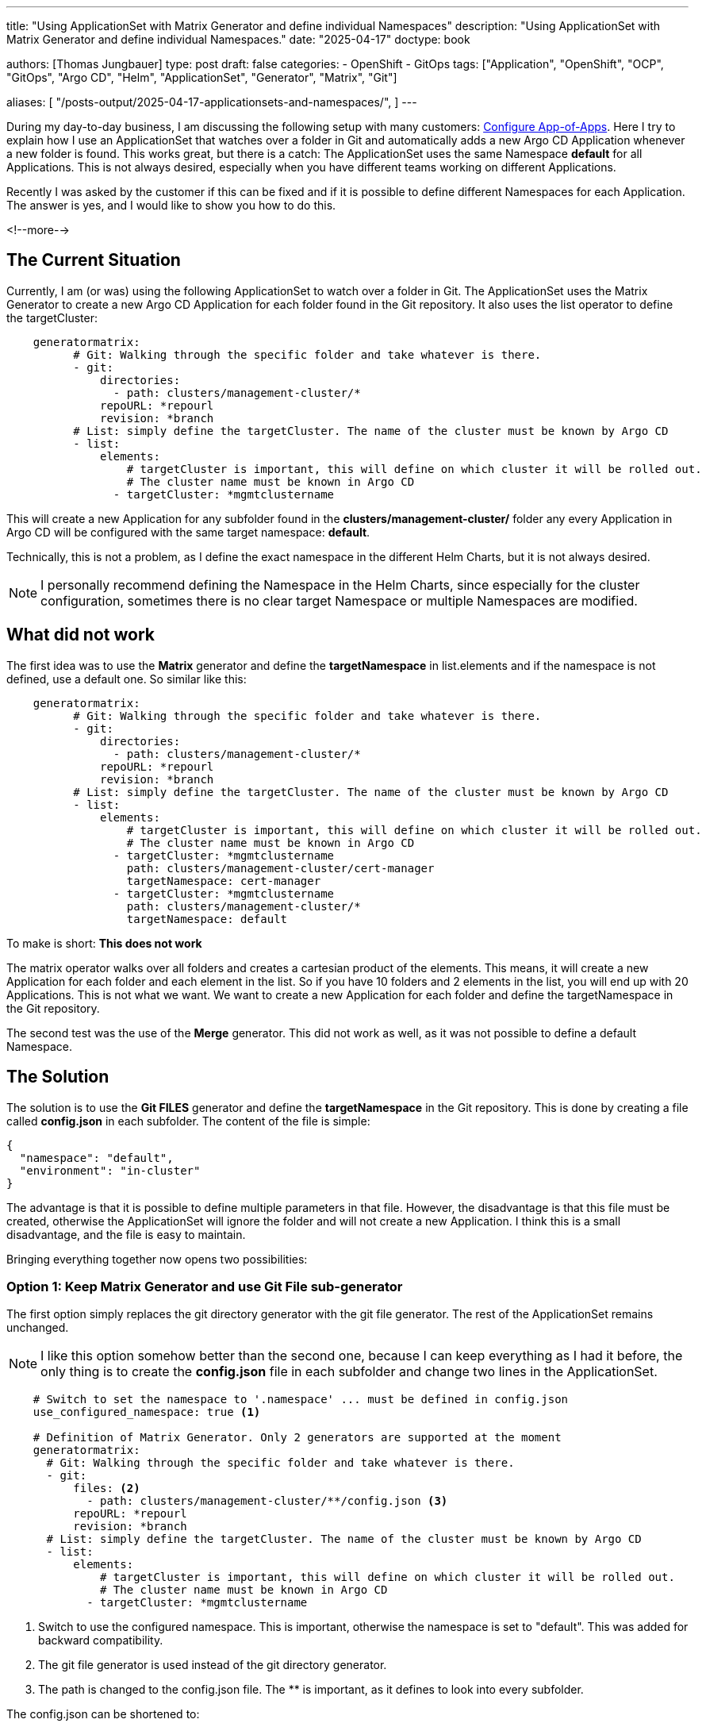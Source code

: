 --- 
title: "Using ApplicationSet with Matrix Generator and define individual Namespaces"
description: "Using ApplicationSet with Matrix Generator and define individual Namespaces."
date: "2025-04-17"
doctype: book

authors: [Thomas Jungbauer]
type: post
draft: false
categories:
   - OpenShift
   - GitOps
tags: ["Application", "OpenShift", "OCP", "GitOps", "Argo CD", "Helm", "ApplicationSet", "Generator", "Matrix", "Git"] 

aliases: [ 
	 "/posts-output/2025-04-17-applicationsets-and-namespaces/",
] 
---

:imagesdir: /gitopscollection/images/
:icons: font
:toc:

During my day-to-day business, I am discussing the following setup with many customers: https://blog.stderr.at/gitopscollection/2024-04-02-configure_app_of_apps/[Configure App-of-Apps]. Here I try to explain how I use an ApplicationSet that watches over a folder in Git and automatically adds a new Argo CD Application whenever a new folder is found. This works great, but there is a catch: The ApplicationSet uses the same Namespace *default* for all Applications. This is not always desired, especially when you have different teams working on different Applications.

Recently I was asked by the customer if this can be fixed and if it is possible to define different Namespaces for each Application. The answer is yes, and I would like to show you how to do this.
 
<!--more--> 

== The Current Situation

Currently, I am (or was) using the following ApplicationSet to watch over a folder in Git. The ApplicationSet uses the Matrix Generator to create a new Argo CD Application for each folder found in the Git repository. It also uses the list operator to define the targetCluster: 

[source,yaml]
----
    generatormatrix: 
          # Git: Walking through the specific folder and take whatever is there.
          - git: 
              directories:
                - path: clusters/management-cluster/*
              repoURL: *repourl
              revision: *branch
          # List: simply define the targetCluster. The name of the cluster must be known by Argo CD
          - list: 
              elements:
                  # targetCluster is important, this will define on which cluster it will be rolled out.
                  # The cluster name must be known in Argo CD
                - targetCluster: *mgmtclustername
----

This will create a new Application for any subfolder found in the *clusters/management-cluster/* folder any every Application in Argo CD will be configured with the same target namespace: *default*. 

Technically, this is not a problem, as I define the exact namespace in the different Helm Charts, but it is not always desired.

NOTE: I personally recommend defining the Namespace in the Helm Charts, since especially for the cluster configuration, sometimes there is no clear target Namespace or multiple Namespaces are modified.

== What did not work
The first idea was to use the *Matrix* generator and define the *targetNamespace* in list.elements and if the namespace is not defined, use a default one. So similar like this:

[source,yaml]
----
    generatormatrix: 
          # Git: Walking through the specific folder and take whatever is there.
          - git: 
              directories:
                - path: clusters/management-cluster/*
              repoURL: *repourl
              revision: *branch
          # List: simply define the targetCluster. The name of the cluster must be known by Argo CD
          - list: 
              elements:
                  # targetCluster is important, this will define on which cluster it will be rolled out.
                  # The cluster name must be known in Argo CD
                - targetCluster: *mgmtclustername
                  path: clusters/management-cluster/cert-manager
                  targetNamespace: cert-manager
                - targetCluster: *mgmtclustername
                  path: clusters/management-cluster/*
                  targetNamespace: default
----

To make is short: *This does not work*

The matrix operator walks over all folders and creates a cartesian product of the elements. This means, it will create a new Application for each folder and each element in the list. So if you have 10 folders and 2 elements in the list, you will end up with 20 Applications.
This is not what we want. We want to create a new Application for each folder and define the targetNamespace in the Git repository.

The second test was the use of the *Merge* generator. This did not work as well, as it was not possible to define a default Namespace. 

== The Solution
The solution is to use the *Git FILES* generator and define the *targetNamespace* in the Git repository. This is done by creating a file called *config.json* in each subfolder. The content of the file is simple:

[source,json]
----
{
  "namespace": "default",
  "environment": "in-cluster"
}
----

The advantage is that it is possible to define multiple parameters in that file. However, the disadvantage is that this file must be created, otherwise the ApplicationSet will ignore the folder and will not create a new Application. 
I think this is a small disadvantage, and the file is easy to maintain. 

Bringing everything together now opens two possibilities:

=== Option 1: Keep Matrix Generator and use Git File sub-generator

The first option simply replaces the git directory generator with the git file generator. The rest of the ApplicationSet remains unchanged. 

NOTE: I like this option somehow better than the second one, because I can keep everything as I had it before, the only thing is to create the *config.json* file in each subfolder and change two lines in the ApplicationSet.

[source,yaml]
----
    # Switch to set the namespace to '.namespace' ... must be defined in config.json
    use_configured_namespace: true <1>

    # Definition of Matrix Generator. Only 2 generators are supported at the moment
    generatormatrix:
      # Git: Walking through the specific folder and take whatever is there.
      - git:
          files: <2>
            - path: clusters/management-cluster/**/config.json <3>
          repoURL: *repourl
          revision: *branch
      # List: simply define the targetCluster. The name of the cluster must be known by Argo CD
      - list:
          elements:
              # targetCluster is important, this will define on which cluster it will be rolled out.
              # The cluster name must be known in Argo CD
            - targetCluster: *mgmtclustername
----
<1> Switch to use the configured namespace. This is important, otherwise the namespace is set to "default". This was added for backward compatibility.
<2> The git file generator is used instead of the git directory generator.
<3> The path is changed to the config.json file. The ** is important, as it defines to look into every subfolder.

The config.json can be shortened to:
[source,json]
----
{
  "namespace": "default"
}
----

=== Option 2: Switch to plain Git File Generator

The second option is to switch to the plain Git generator. This removes the Matrix generator, but also requires defining the targetCluster in the config.json file. This is not a problem, as the config.json file can be used to define multiple parameters.

[source,yaml]
----
    generatorgit: <1>
      # Git: Walking through the specific folder and take whatever is there.
      - files: 
          - clusters/management-cluster/**/config.json
        repourl: *repourl
        revision: *branch
----
<1> No Matrix but Git generator instead.

Here the full config.json file is required, otherwise the targetCluster is not defined:

[source,json]
----
{
  "namespace": "default",
  "environment": "in-cluster"
}
----

== Full working example
Source: https://github.com/tjungbauer/openshift-clusterconfig-gitops/blob/main/base/argocd-resources-manager/values.yaml

[source,yaml]
----
applicationsets:
  ######################################
  # MATRIX GENERATOR EXAMPLE Git Files #
  ######################################
  # The idea behind the GIT Generate (File) is to walk over a folder, for example /clusters/management-cluster and fetch a config.json from each folder.
  # This is more or less similar as the Matrix generator (see below), but reqires a bit more configuration ... the config.json.
  # The advantage is that you can configure individual namespaces for example in this config.json and provide an additional information
  mgmt-cluster-matrix-gitfiles:
    enabled: true

    # Description - always usful
    description: "ApplicationSet that Deploys on Management Cluster Configuration (using Git Generator)"
    # Any labels you would like to add to the Application. Good to filter it in the Argo CD UI.
    labels:
      category: configuration
      env: mgmt-cluster

    # Using go text template. See: https://argo-cd.readthedocs.io/en/stable/operator-manual/applicationset/GoTemplate/
    goTemplate: true
    argocd_project: *mgmtclustername

    environment: *mgmtclustername

    # preserve all resources when the application get deleted. This is useful to keep that workload even if Argo CD is removed or severely changed.
    preserveResourcesOnDeletion: true

    # Switch to set the namespace to '.namespace' ... must be defined in config.json
    use_configured_namespace: true

    # Definition of Matrix Generator. Only 2 generators are supported at the moment
    generatormatrix:
      # Git: Walking through the specific folder and take whatever is there.
      - git:
          files:
            - path: clusters/management-cluster/**/config.json
          repoURL: *repourl
          revision: *branch
      # List: simply define the targetCluster. The name of the cluster must be known by Argo CD
      - list:
          elements:
              # targetCluster is important, this will define on which cluster it will be rolled out.
              # The cluster name must be known in Argo CD
            - targetCluster: *mgmtclustername

    syncPolicy:
      autosync_enabled: false

    # Retrying in case the sync failed.
    retries:
      # number of failed sync attempt retries; unlimited number of attempts if less than 0
      limit: 5
      backoff:
        # the amount to back off. Default unit is seconds, but could also be a duration (e.g. "2m", "1h")
        # Default: 5s
        duration: 5s
        # a factor to multiply the base duration after each failed retry
        # Default: 2
        factor: 2
        # the maximum amount of time allowed for the backoff strategy
        # Default: 3m
        maxDuration: 3m
----

== Conclusion
In this blog post I have shown you how to use the ApplicationSet with the Matrix generator and define individual Namespaces for each Application. This is done by using the Git File generator and defining a config.json file in each subfolder. The config.json file can be used to define multiple parameters, but it is required to create the file in each subfolder.
This is a small disadvantage, but I think it is worth the effort. The advantage is that you can define individual Namespaces for each Application, and you can use the same ApplicationSet for all your Applications.

I hope this blog post was helpful and you learned something new. If you have any questions or comments, please feel free to reach out to me.
I am happy to help you.